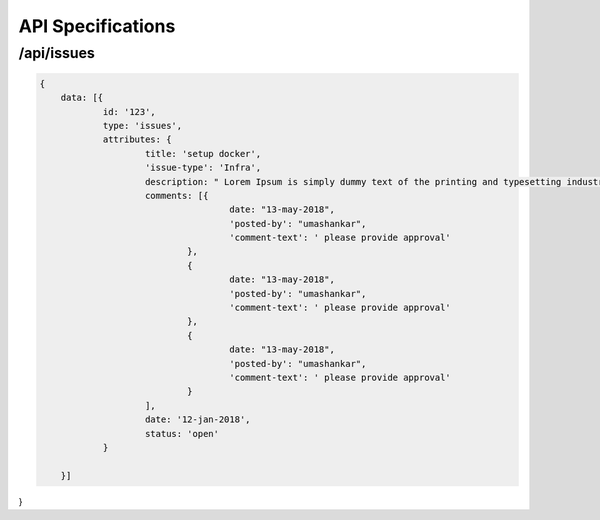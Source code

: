 API Specifications
==================

/api/issues
-----------

.. code-block:: json

    {
	data: [{
		id: '123',
		type: 'issues',
		attributes: {
			title: 'setup docker',
			'issue-type': 'Infra',
			description: " Lorem Ipsum is simply dummy text of the printing and typesetting industry. Lorem Ipsum has been the industry's standard dummy text ever since the 1500s, when an unknown printer took a galley of type and scrambled it to make a type specimen book. It has survived not only five centuries, but also the leap into electronic typesetting, remaining essentially unchanged. It was popularised in the 1960s with the release of Letraset sheets containing Lorem Ipsum passages, and more recently with desktop publishing software like Aldus PageMaker including versions of Lorem Ipsum",
			comments: [{
					date: "13-may-2018",
					'posted-by': "umashankar",
					'comment-text': ' please provide approval'
				},
				{
					date: "13-may-2018",
					'posted-by': "umashankar",
					'comment-text': ' please provide approval'
				},
				{
					date: "13-may-2018",
					'posted-by': "umashankar",
					'comment-text': ' please provide approval'
				}
			],
			date: '12-jan-2018',
			status: 'open'
		}

	}]
}
